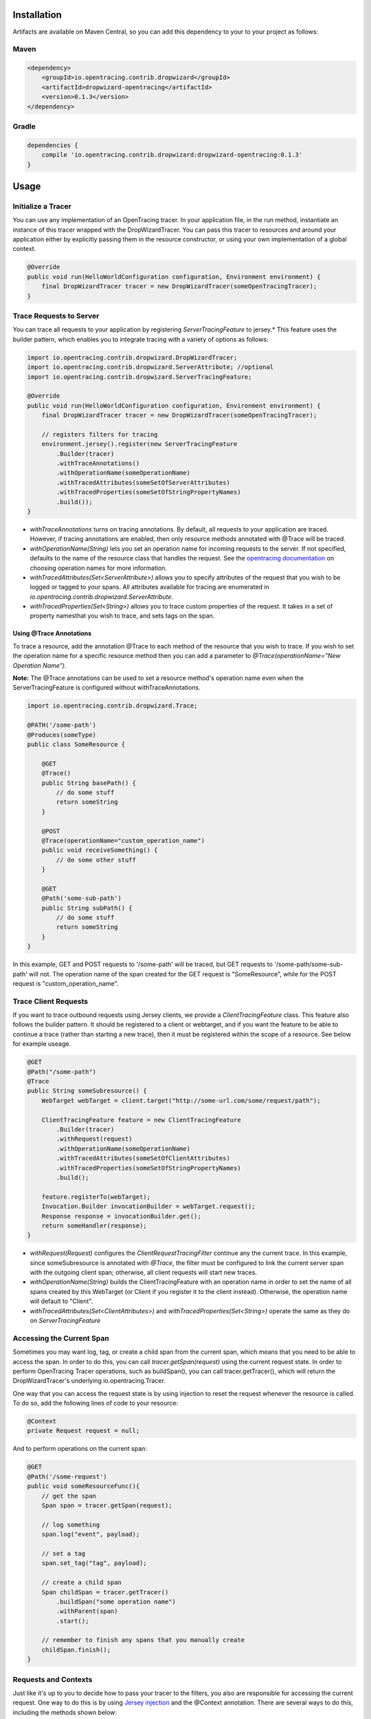 ************
Installation
************

Artifacts are available on Maven Central, so you can add this dependency to your to your project as follows:

Maven
=====
.. code-block:: 

    <dependency>
        <groupId>io.opentracing.contrib.dropwizard</groupId>
        <artifactId>dropwizard-opentracing</artifactId>
        <version>0.1.3</version>
    </dependency>

Gradle
======
.. code-block::

    dependencies {
        compile 'io.opentracing.contrib.dropwizard:dropwizard-opentracing:0.1.3'
    }

*****
Usage 
*****

Initialize a Tracer
===================

You can use any implementation of an OpenTracing tracer. In your application file, in the run method, instantiate an instance of this tracer wrapped with the DropWizardTracer. You can pass this tracer to resources and around your application either by explicitly passing them in the resource constructor, or using your own implementation of a global context.

.. code-block:: java

    @Override
    public void run(HelloWorldConfiguration configuration, Environment environment) {
        final DropWizardTracer tracer = new DropWizardTracer(someOpenTracingTracer);
    }

Trace Requests to Server
========================

You can trace all requests to your application by registering `ServerTracingFeature` to jersey.* This feature uses the builder pattern, which enables you to integrate tracing with a variety of options as follows:

.. code-block:: java

    import io.opentracing.contrib.dropwizard.DropWizardTracer;
    import io.opentracing.contrib.dropwizard.ServerAttribute; //optional
    import io.opentracing.contrib.dropwizard.ServerTracingFeature;

    @Override
    public void run(HelloWorldConfiguration configuration, Environment environment) {
        final DropWizardTracer tracer = new DropWizardTracer(someOpenTracingTracer);    
        
        // registers filters for tracing
        environment.jersey().register(new ServerTracingFeature
            .Builder(tracer)
            .withTraceAnnotations()
            .withOperationName(someOperationName)
            .withTracedAttributes(someSetOfServerAttributes)
            .withTracedProperties(someSetOfStringPropertyNames)
            .build());
    }

- `withTraceAnnotations` turns on tracing annotations. By default, all requests to your application are traced. However, if tracing annotations are enabled, then only resource methods annotated with @Trace will be traced.

- `withOperationName(String)` lets you set an operation name for incoming requests to the server. If not specified, defaults to the name of the resource class that handles the request. See the `opentracing documentation`_ on choosing operation names for more information.

- `withTracedAttributes(Set<ServerAttribute>)` allows you to specify attributes of the request that you wish to be logged or tagged to your spans. All attributes available for tracing are enumerated in `io.opentracing.contrib.dropwizard.ServerAttribute`.

- `withTracedProperties(Set<String>)` allows you to trace custom properties of the request. It takes in a set of property namesthat you wish to trace, and sets tags on the span.

Using @Trace Annotations
------------------------  

To trace a resource, add the annotation @Trace to each method of the resource that you wish to trace. If you wish to set the operation name for a specific resource method then you can add a parameter to `@Trace(operationName="New Operation Name")`.

**Note:** The @Trace annotations can be used to set a resource method's operation name even when the ServerTracingFeature is configured without withTraceAnnotations. 

.. code-block:: java
    
    import io.opentracing.contrib.dropwizard.Trace;

    @PATH('/some-path')
    @Produces(someType)
    public class SomeResource {

        @GET
        @Trace()
        public String basePath() {
            // do some stuff
            return someString
        }
        
        @POST
        @Trace(operationName="custom_operation_name")
        public void receiveSomething() {
            // do some other stuff
        }

        @GET 
        @Path('some-sub-path')
        public String subPath() {
            // do some stuff
            return someString
        }
    }

In this example, GET and POST requests to '/some-path' will be traced, but GET requests to '/some-path/some-sub-path' will not. The operation name of the span created for the GET request is "SomeResource", while for the POST request is "custom_operation_name".

Trace Client Requests
=====================

If you want to trace outbound requests using Jersey clients, we provide a `ClientTracingFeature` class. This feature also follows the builder pattern. It should be registered to a client or webtarget, and if you want the feature to be able to continue a trace (rather than starting a new trace), then it must be registered within the scope of a resource. See below for example useage.

.. code-block:: java

    @GET
    @Path("/some-path")
    @Trace
    public String someSubresource() {
        WebTarget webTarget = client.target("http://some-url.com/some/request/path");

        ClientTracingFeature feature = new ClientTracingFeature
            .Builder(tracer)
            .withRequest(request)
            .withOperationName(someOperationName)
            .withTracedAttributes(someSetOfClientAttributes)
            .withTracedProperties(someSetOfStringPropertyNames)
            .build();

        feature.registerTo(webTarget);
        Invocation.Builder invocationBuilder = webTarget.request();
        Response response = invocationBuilder.get();
        return someHandler(response);
    }

- `withRequest(Request)` configures the `ClientRequestTracingFilter` continue any the current trace. In this example, since someSubresource is annotated with `@Trace`, the filter must be configured to link the current server span with the outgoing client span; otherwise, all client requests will start new traces. 

- `withOperationName(String)` builds the ClientTracingFeature with an operation name in order to set the name of all spans created by this WebTarget (or Client if you register it to the client instead). Otherwise, the operation name will default to "Client".

- `withTracedAttributes(Set<ClientAttributes>)` and `withTracedProperties(Set<String>)` operate the same as they do on `ServerTracingFeature`

Accessing the Current Span
==========================

Sometimes you may want log, tag, or create a child span from the current span, which means that you need to be able to access the span. In order to do this, you can call `tracer.getSpan(request)` using the current request state. In order to perform OpenTracing Tracer operations, such as buildSpan(), you can call tracer.getTracer(), which will return the DropWizardTracer's underlying io.opentracing.Tracer.

One way that you can access the request state is by using injection to reset the request whenever the resource is called. To do so, add the following lines of code to your resource:

.. code-block:: java

    @Context
    private Request request = null;

And to perform operations on the current span:

.. code-block:: java

    @GET
    @Path('/some-request')
    public void someResourceFunc(){
        // get the span
        Span span = tracer.getSpan(request);

        // log something
        span.log("event", payload);

        // set a tag
        span.set_tag("tag", payload);

        // create a child span
        Span childSpan = tracer.getTracer()
            .buildSpan("some operation name")
            .withParent(span)
            .start();

        // remember to finish any spans that you manually create
        childSpan.finish();
    }

Requests and Contexts
=====================

Just like it's up to you to decide how to pass your tracer to the filters, you also are responsible for accessing the current request.  One way to do this is by using `Jersey injection`_ and the @Context annotation. There are several ways to do this, including the methods shown below:

.. code-block:: java
    
    @Path('/some-path')
    public class SomeResource() {

        // when this resource is initialized, request will be injected with the current request
        @Context
        private Request request = null

        // if you only need the current request in one subresource, you can pass it in directly
        public void someSubresource(@Context Request request) {
            ...
        }
    }

**Note:** You'll only need to do this if you want to access the current span, or build a ClientTracingFeature that can continue the current trace.

.. _Jersey injection: https://jersey.java.net/nonav/documentation/latest/user-guide.html#d0e2681
.. _opentracing documentation: http://opentracing.io/spec/#operation-names
